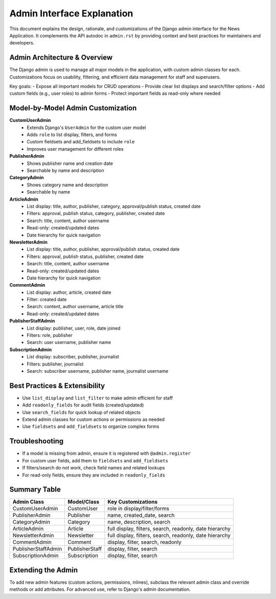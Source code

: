Admin Interface Explanation
===========================

This document explains the design, rationale, and customizations of the Django admin interface for the News Application. It complements the API autodoc in ``admin.rst`` by providing context and best practices for maintainers and developers.

-----------------------------
Admin Architecture & Overview
-----------------------------

The Django admin is used to manage all major models in the application, with custom admin classes for each. Customizations focus on usability, filtering, and efficient data management for staff and superusers.

Key goals:
- Expose all important models for CRUD operations
- Provide clear list displays and search/filter options
- Add custom fields (e.g., user roles) to admin forms
- Protect important fields as read-only where needed

----------------------------------
Model-by-Model Admin Customization
----------------------------------

**CustomUserAdmin**
    - Extends Django's ``UserAdmin`` for the custom user model
    - Adds ``role`` to list display, filters, and forms
    - Custom fieldsets and add_fieldsets to include ``role``
    - Improves user management for different roles

**PublisherAdmin**
    - Shows publisher name and creation date
    - Searchable by name and description

**CategoryAdmin**
    - Shows category name and description
    - Searchable by name

**ArticleAdmin**
    - List display: title, author, publisher, category, approval/publish status, created date
    - Filters: approval, publish status, category, publisher, created date
    - Search: title, content, author username
    - Read-only: created/updated dates
    - Date hierarchy for quick navigation

**NewsletterAdmin**
    - List display: title, author, publisher, approval/publish status, created date
    - Filters: approval, publish status, publisher, created date
    - Search: title, content, author username
    - Read-only: created/updated dates
    - Date hierarchy for quick navigation

**CommentAdmin**
    - List display: author, article, created date
    - Filter: created date
    - Search: content, author username, article title
    - Read-only: created/updated dates

**PublisherStaffAdmin**
    - List display: publisher, user, role, date joined
    - Filters: role, publisher
    - Search: user username, publisher name

**SubscriptionAdmin**
    - List display: subscriber, publisher, journalist
    - Filters: publisher, journalist
    - Search: subscriber username, publisher name, journalist username

------------------------------
Best Practices & Extensibility
------------------------------

- Use ``list_display`` and ``list_filter`` to make admin efficient for staff
- Add ``readonly_fields`` for audit fields (created/updated)
- Use ``search_fields`` for quick lookup of related objects
- Extend admin classes for custom actions or permissions as needed
- Use ``fieldsets`` and ``add_fieldsets`` to organize complex forms

---------------
Troubleshooting
---------------

- If a model is missing from admin, ensure it is registered with ``@admin.register``
- For custom user fields, add them to ``fieldsets`` and ``add_fieldsets``
- If filters/search do not work, check field names and related lookups
- For read-only fields, ensure they are included in ``readonly_fields``

-------------
Summary Table
-------------

======================  =========================  =============================
Admin Class             Model/Class                Key Customizations
======================  =========================  =============================
CustomUserAdmin         CustomUser                 role in display/filter/forms
PublisherAdmin          Publisher                  name, created_date, search
CategoryAdmin           Category                   name, description, search
ArticleAdmin            Article                    full display, filters, search, readonly, date hierarchy
NewsletterAdmin         Newsletter                 full display, filters, search, readonly, date hierarchy
CommentAdmin            Comment                    display, filter, search, readonly
PublisherStaffAdmin     PublisherStaff             display, filter, search
SubscriptionAdmin       Subscription               display, filter, search
======================  =========================  =============================

-------------------
Extending the Admin
-------------------

To add new admin features (custom actions, permissions, inlines), subclass the relevant admin class and override methods or add attributes. For advanced use, refer to Django's admin documentation.
